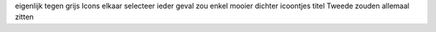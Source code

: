eigenlijk tegen grijs Icons elkaar selecteer ieder geval zou enkel mooier dichter icoontjes titel Tweede zouden allemaal zitten
